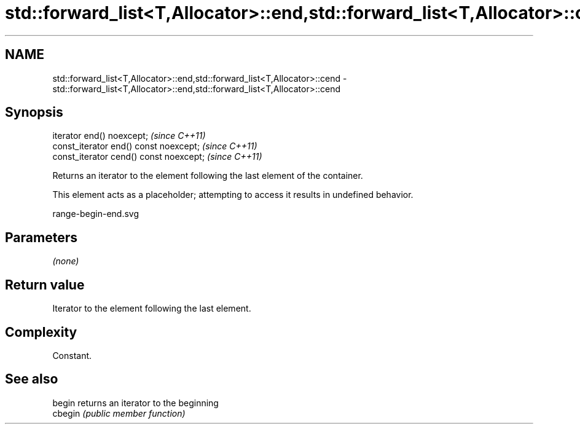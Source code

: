 .TH std::forward_list<T,Allocator>::end,std::forward_list<T,Allocator>::cend 3 "2020.03.24" "http://cppreference.com" "C++ Standard Libary"
.SH NAME
std::forward_list<T,Allocator>::end,std::forward_list<T,Allocator>::cend \- std::forward_list<T,Allocator>::end,std::forward_list<T,Allocator>::cend

.SH Synopsis
   iterator end() noexcept;               \fI(since C++11)\fP
   const_iterator end() const noexcept;   \fI(since C++11)\fP
   const_iterator cend() const noexcept;  \fI(since C++11)\fP

   Returns an iterator to the element following the last element of the container.

   This element acts as a placeholder; attempting to access it results in undefined behavior.

   range-begin-end.svg

.SH Parameters

   \fI(none)\fP

.SH Return value

   Iterator to the element following the last element.

.SH Complexity

   Constant.

.SH See also

   begin  returns an iterator to the beginning
   cbegin \fI(public member function)\fP
